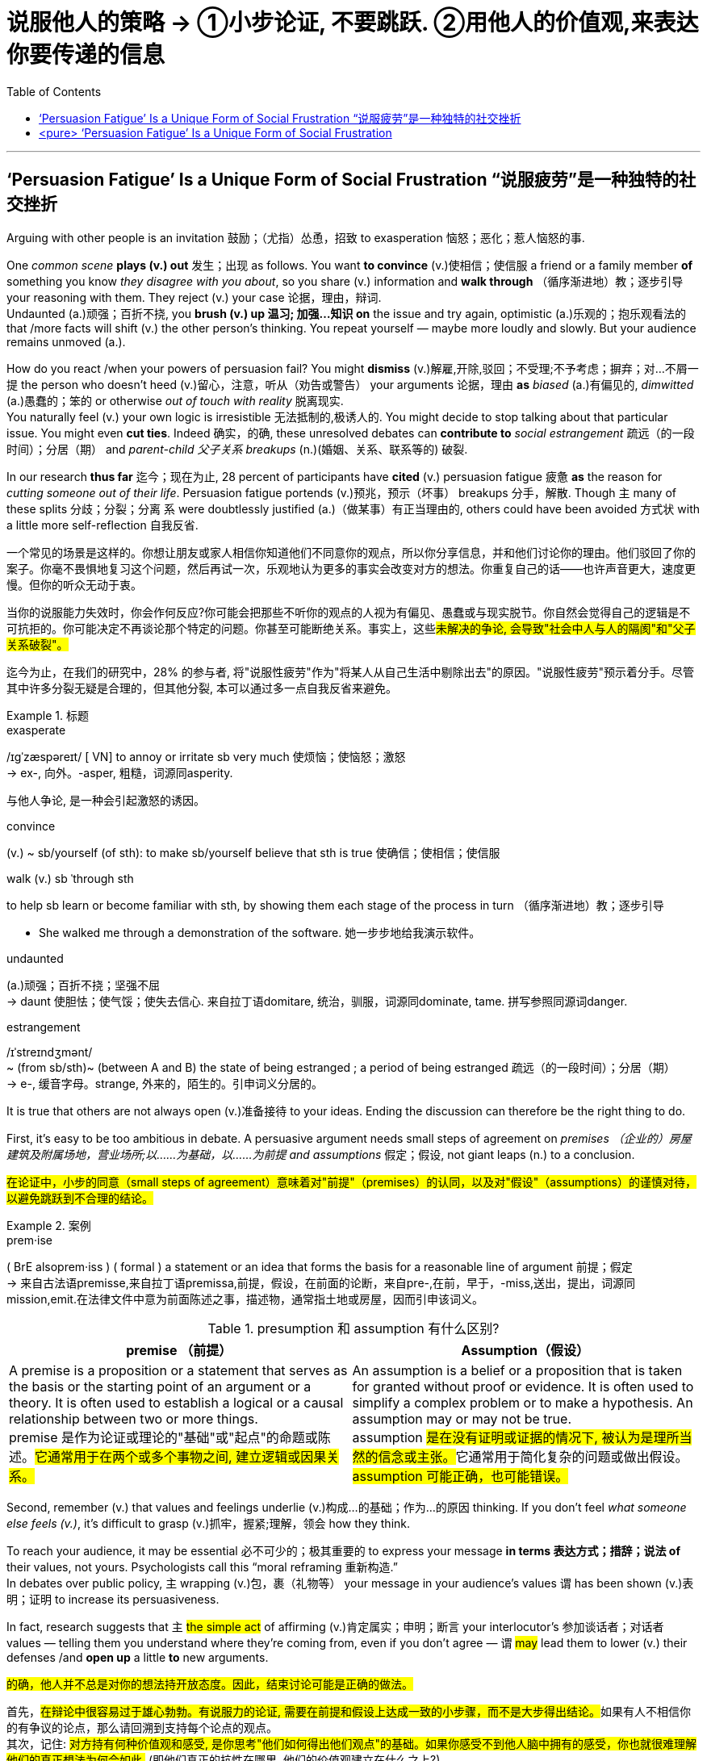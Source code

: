 
= 说服他人的策略 → ①小步论证, 不要跳跃. ②用他人的价值观,来表达你要传递的信息
:toc: left
:toclevels: 3
:stylesheet: ../myAdocCss.css



'''

== ‘Persuasion Fatigue’ Is a Unique Form of Social Frustration “说服疲劳”是一种独特的社交挫折


Arguing with other people is an invitation 鼓励；（尤指）怂恿，招致 to exasperation 恼怒；恶化；惹人恼怒的事.

One _common scene_ *plays (v.) out* 发生；出现 as follows. You want *to convince* (v.)使相信；使信服 a friend or a family member *of* something you know _they disagree with you about_, so you share (v.) information and *walk through* （循序渐进地）教；逐步引导 your reasoning with them. They reject (v.) your case 论据，理由，辩词.  +
Undaunted (a.)顽强；百折不挠, you *brush (v.) up 温习; 加强…知识 on* the issue and try again, optimistic  (a.)乐观的；抱乐观看法的 that /more facts will shift (v.) the other person’s thinking. You repeat yourself — maybe more loudly and slowly. But your audience remains unmoved (a.).

How do you react /when your powers of persuasion fail? You might *dismiss* (v.)解雇,开除,驳回；不受理;不予考虑；摒弃；对…不屑一提 the person who doesn’t heed (v.)留心，注意，听从（劝告或警告） your arguments 论据，理由 *as* _biased_ (a.)有偏见的, _dimwitted_ (a.)愚蠢的；笨的 or otherwise _out of touch with reality_ 脱离现实.  +
You naturally feel (v.) your own logic is irresistible 无法抵制的,极诱人的. You might decide to stop talking about that particular issue. You might even *cut ties*.  Indeed 确实，的确, these unresolved debates can *contribute to* _social estrangement_ 疏远（的一段时间）；分居（期） and _parent-child 父子关系 breakups_ (n.)(婚姻、关系、联系等的) 破裂.


In our research *thus far* 迄今；现在为止, 28 percent of participants have *cited* (v.) persuasion fatigue 疲惫 *as* the reason for _cutting someone out of their life_. Persuasion fatigue portends (v.)预兆，预示（坏事） breakups 分手，解散. Though `主` many of these splits 分歧；分裂；分离 `系` were doubtlessly justified (a.)（做某事）有正当理由的, others could have been avoided  方式状 with a little more self-reflection 自我反省.

[.my2]
====
一个常见的场景是这样的。你想让朋友或家人相信你知道他们不同意你的观点，所以你分享信息，并和他们讨论你的理由。他们驳回了你的案子。你毫不畏惧地复习这个问题，然后再试一次，乐观地认为更多的事实会改变对方的想法。你重复自己的话——也许声音更大，速度更慢。但你的听众无动于衷。

当你的说服能力失效时，你会作何反应?你可能会把那些不听你的观点的人视为有偏见、愚蠢或与现实脱节。你自然会觉得自己的逻辑是不可抗拒的。你可能决定不再谈论那个特定的问题。你甚至可能断绝关系。事实上，这些##未解决的争论, 会导致"社会中人与人的隔阂"和"父子关系破裂"。##

迄今为止，在我们的研究中，28% 的参与者, 将"说服性疲劳"作为"将某人从自己生活中剔除出去"的原因。"说服性疲劳"预示着分手。尽管其中许多分裂无疑是合理的，但其他分裂, 本可以通过多一点自我反省来避免。
====

[.my1]
.标题
====
.exasperate
/ɪɡˈzæspəreɪt/ [ VN] to annoy or irritate sb very much 使烦恼；使恼怒；激怒 +
-> ex-, 向外。-asper, 粗糙，词源同asperity.

与他人争论, 是一种会引起激怒的诱因。

.convince
(v.) ~ sb/yourself (of sth): to make sb/yourself believe that sth is true 使确信；使相信；使信服

.walk (v.) sb ˈthrough sth
to help sb learn or become familiar with sth, by showing them each stage of the process in turn （循序渐进地）教；逐步引导

- She walked me through a demonstration of the software. 她一步步地给我演示软件。

.undaunted
(a.)顽强；百折不挠；坚强不屈 +
-> daunt 使胆怯；使气馁；使失去信心. 来自拉丁语domitare, 统治，驯服，词源同dominate, tame. 拼写参照同源词danger.


.estrangement
/ɪˈstreɪndʒmənt/ +
~ (from sb/sth)~ (between A and B) the state of being estranged ; a period of being estranged 疏远（的一段时间）；分居（期） +
-> e-, 缓音字母。strange, 外来的，陌生的。引申词义分居的。


====


It is true that others are not always open (v.)准备接待 to your ideas. Ending the discussion can therefore be the right thing to do.

First, it’s easy to be too ambitious in debate. A persuasive argument needs small steps of agreement on _premises  （企业的）房屋建筑及附属场地，营业场所;以……为基础，以……为前提 and assumptions_ 假定；假设, not giant leaps (n.) to a conclusion.

[.my2]
#在论证中，小步的同意（small steps of agreement）意味着对"前提"（premises）的认同，以及对"假设"（assumptions）的谨慎对待，以避免跳跃到不合理的结论。#

[.my1]
.案例
====
.prem·ise
( BrE alsoprem·iss ) ( formal ) a statement or an idea that forms the basis for a reasonable line of argument 前提；假定 +
-> 来自古法语premisse,来自拉丁语premissa,前提，假设，在前面的论断，来自pre-,在前，早于，-miss,送出，提出，词源同mission,emit.在法律文件中意为前面陈述之事，描述物，通常指土地或房屋，因而引申该词义。

.presumption 和 assumption 有什么区别?

[.my3]
[options="autowidth" cols="1a,1a"]
|===
|premise （前提） |Assumption（假设）

|A premise is a proposition or a statement that serves as the basis or the starting point of an argument or a theory. It is often used to establish a logical or a causal relationship between two or more things. +
premise 是作为论证或理论的"基础"或"起点"的命题或陈述。#它通常用于在两个或多个事物之间, 建立逻辑或因果关系。#
|An assumption is a belief or a proposition that is taken for granted without proof or evidence. It is often used to simplify a complex problem or to make a hypothesis. An assumption may or may not be true. +
assumption ##是在没有证明或证据的情况下, 被认为是理所当然的信念或主张。##它通常用于简化复杂的问题或做出假设。#assumption 可能正确，也可能错误。#
|===


====

Second, remember (v.) that values and feelings underlie (v.)构成…的基础；作为…的原因 thinking. If you don’t feel _what someone else feels (v.)_, it’s difficult to grasp (v.)抓牢，握紧;理解，领会 how they think.

To reach your audience, it may be essential 必不可少的；极其重要的 to express your message *in terms 表达方式；措辞；说法 of*  their values, not yours. Psychologists call this “moral reframing 重新构造.”  +
In debates over public policy, `主` wrapping (v.)包，裹（礼物等） your message in your audience’s values `谓` has been shown (v.)表明；证明 to increase its persuasiveness.  +

In fact, research suggests that `主` #the simple act# of affirming (v.)肯定属实；申明；断言 your interlocutor’s 参加谈话者；对话者 values — telling them you understand where they’re coming from, even if you don’t agree — `谓` #may# lead them to lower (v.) their defenses /and *open up* a little *to* new arguments.


[.my2]
====

#的确，他人并不总是对你的想法持开放态度。因此，结束讨论可能是正确的做法。#

首先，##在辩论中很容易过于雄心勃勃。有说服力的论证, 需要在前提和假设上达成一致的小步骤，而不是大步得出结论。##如果有人不相信你的有争议的论点，那么请回溯到支持每个论点的观点。 +
其次，记住: #对方持有何种价值观和感受, 是你思考"他们如何得出他们观点"的基础。如果你感受不到他人脑中拥有的感受，你也就很难理解他们的真正想法为何会如此.# (即他们真正的抗性在哪里, 他们的价值观建立在什么之上?)。

#为了吸引您的听众，可能必须根据他们的价值观,# 而不是您的价值观, ##来表达您的信息。##心理学家称之为“道德重构”。##在关于公共政策的辩论中，将您的信息包装在听众的价值观, 中已被证明可以提高其说服力。##事实上，研究表明，肯定对话者价值观的简单行为——告诉他们你理解他们的观点，即使你不同意—— 也可能能够使他们降低防御，并开始接受新的论点。
====

[.my1]
.案例
====
.inter·locu·tor
-> inter-,在内，在中间，相互，-loc,说话，词源同 locution,colloquy.


====

Finally, your fatigue may be exacerbated (v.)使恶化；使加剧；使加重 by thinking or assuming that /debate is a zero-sum 零和的 struggle — that you win (v.) _if, and only if_ 当且仅当, your opponent loses (v.). But sometimes you’re better off 离开；偏离;从（某处）落下；离开；（时空上）离，距 *seeing* an argument *as* _a collaborative 合作的；协作的 effort_ to find the truth.


[.my2]
====
最后，如果您将辩论视为是一场零和博弈, 这种定位, 会加剧您的挫折感 —— 因为在这种逻辑下, 就变成只有当您的对手输了，您才会赢。 所以, 有时候, 你最好将争论, 视为合作寻找真相的努力. (即将对方的意见当做是为你提供咨询的一方. 你是甲方, 对方是乙方.)
====




'''

== <pure> ‘Persuasion Fatigue’ Is a Unique Form of Social Frustration


Arguing with other people is an invitation to exasperation.

One common scene plays out as follows. You want to convince a friend or a family member of something you know they disagree with you about, so you share information and walk through your reasoning with them. They reject your case. Undaunted, you brush up on the issue and try again, optimistic that more facts will shift the other person’s thinking. You repeat yourself—maybe more loudly and slowly. But your audience remains unmoved.

How do you react when your powers of persuasion fail? You might dismiss the person who doesn’t heed your arguments as biased, dimwitted or otherwise out of touch with reality. You naturally feel your own logic is irresistible. You might decide to stop talking about that particular issue. You might even cut ties. Indeed, these unresolved debates can contribute to social estrangement and parent-child breakups.

In our research thus far, 28 percent of participants have cited persuasion fatigue as the reason for cutting someone out of their life. Persuasion fatigue portends breakups. Though many of these splits were doubtlessly justified, others could have been avoided with a little more self-reflection.


It is true that others are not always open to your ideas. Ending the discussion can therefore be the right thing to do.

First, it’s easy to be too ambitious in debate. A persuasive argument needs small steps of agreement on premises and assumptions, not giant leaps to a conclusion.

To reach your audience, it may be essential to express your message in terms of their values, not yours. Psychologists call this “moral reframing.” In debates over public policy, wrapping your message in your audience’s values has been shown to increase its persuasiveness. In fact, research suggests that the simple act of affirming your interlocutor’s values—telling them you understand where they’re coming from, even if you don’t agree—may lead them to lower their defenses and open up a little to new arguments.

Finally, your fatigue may be exacerbated by thinking or assuming that debate is a zero-sum struggle—that you win if, and only if, your opponent loses. But sometimes you’re better off seeing an argument as a collaborative effort to find the truth.


'''
